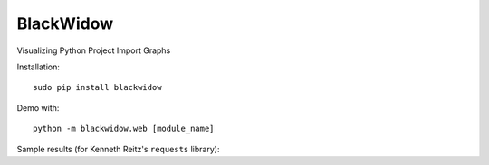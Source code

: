 BlackWidow
==========

Visualizing Python Project Import Graphs

Installation:

::

    sudo pip install blackwidow

Demo with:

::

    python -m blackwidow.web [module_name]

| Sample results (for Kenneth Reitz's ``requests`` library):
| |Requests Project Graph|

.. |Requests Project Graph| image:: http://i.imgur.com/Q5P8z0Q.png
